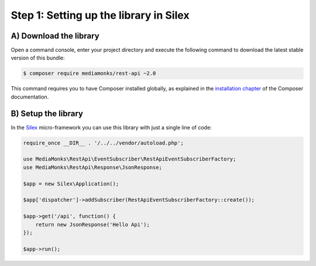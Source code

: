 Step 1: Setting up the library in Silex
=======================================

A) Download the library
-----------------------

Open a command console, enter your project directory and execute the
following command to download the latest stable version of this bundle:

.. code-block:: bash

    $ composer require mediamonks/rest-api ~2.0

This command requires you to have Composer installed globally, as explained
in the `installation chapter`_ of the Composer documentation.

B) Setup the library
--------------------

In the `Silex`_ micro-framework you can use this library with just a single line of code:

.. code-block:: php

    require_once __DIR__ . '/../../vendor/autoload.php';

    use MediaMonks\RestApi\EventSubscriber\RestApiEventSubscriberFactory;
    use MediaMonks\RestApi\Response\JsonResponse;

    $app = new Silex\Application();

    $app['dispatcher']->addSubscriber(RestApiEventSubscriberFactory::create());

    $app->get('/api', function() {
        return new JsonResponse('Hello Api');
    });

    $app->run();

.. _`installation chapter`: https://getcomposer.org/doc/00-intro.md
.. _`Silex`: http://silex.sensiolabs.org/
